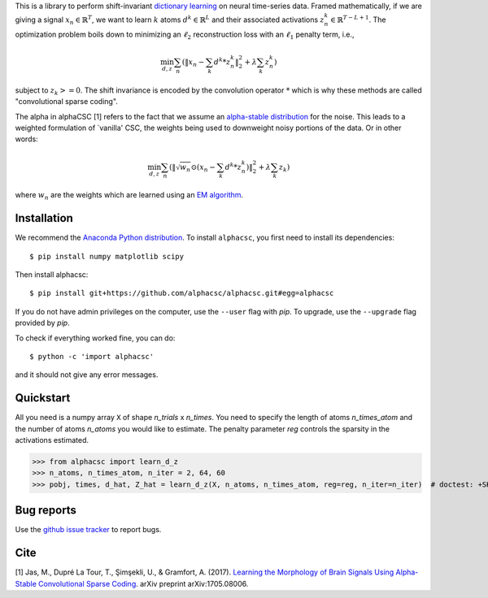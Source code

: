 .. alphacsc documentation master file, created by
   sphinx-quickstart on Thu Jun  1 00:35:01 2017.
   You can adapt this file completely to your liking, but it should at least
   contain the root `toctree` directive.

.. raw:: html

	<h1>&alpha;CSC</h1>

This is a library to perform shift-invariant
`dictionary learning <https://en.wikipedia.org/wiki/Sparse_dictionary_learning>`_ on neural time-series data.
Framed mathematically, if we are giving a signal :math:`x_n \in \mathbb{R}^T`, we want to learn :math:`k`
atoms :math:`d^k \in \mathbb{R}^{L}` and their associated activations :math:`z^k_n \in \mathbb{R}^{T - L + 1}`. The optimization
problem boils down to minimizing an :math:`\ell_2` reconstruction loss with an :math:`\ell_1` penalty term, i.e.,

.. math::
	\min_{d,z} \sum_n (\|x_n - \sum_k d^k * z^k_n \|_2^2 + \lambda \sum_k z_n^k)

subject to :math:`z_k >= 0`. The shift invariance is encoded by the convolution operator :math:`*` which is
why these methods are called "convolutional sparse coding".

The alpha in alphaCSC [1] refers to the fact that we assume an `alpha-stable
distribution <https://en.wikipedia.org/wiki/Stable_distribution>`_ for the noise.
This leads to a weighted formulation of `vanilla' CSC, the weights being used to downweight
noisy portions of the data. Or in other words:

.. math::
	\min_{d,z} \sum_n (\|\sqrt{w_n} \odot (x_n - \sum_k d^k * z^k_n) \|_2^2 + \lambda \sum_k z_k)

where :math:`w_n` are the weights which are learned using an `EM algorithm <https://en.wikipedia.org/wiki/Expectation%E2%80%93maximization_algorithm>`_.

Installation
============

We recommend the `Anaconda Python distribution <https://www.continuum.io/downloads>`_. To install ``alphacsc``, you first need to install its dependencies::

	$ pip install numpy matplotlib scipy

Then install alphacsc::

	$ pip install git+https://github.com/alphacsc/alphacsc.git#egg=alphacsc

If you do not have admin privileges on the computer, use the ``--user`` flag
with `pip`. To upgrade, use the ``--upgrade`` flag provided by `pip`.

To check if everything worked fine, you can do::

	$ python -c 'import alphacsc'

and it should not give any error messages.

Quickstart
==========

All you need is a numpy array ``X`` of shape `n_trials` x `n_times`. You need to specify the
length of atoms `n_times_atom` and the number of atoms `n_atoms` you would like to estimate.
The penalty parameter `reg` controls the sparsity in the activations estimated.

.. code:: python

>>> from alphacsc import learn_d_z
>>> n_atoms, n_times_atom, n_iter = 2, 64, 60
>>> pobj, times, d_hat, Z_hat = learn_d_z(X, n_atoms, n_times_atom, reg=reg, n_iter=n_iter)  # doctest: +SKIP

Bug reports
===========

Use the `github issue tracker <https://github.com/alphacsc/alphacsc/issues>`_ to report bugs.

Cite
====

[1] Jas, M., Dupré La Tour, T., Şimşekli, U., & Gramfort, A. (2017). `Learning the Morphology of
Brain Signals Using Alpha-Stable Convolutional Sparse Coding <https://arxiv.org/pdf/1705.08006>`_.
arXiv preprint arXiv:1705.08006.

